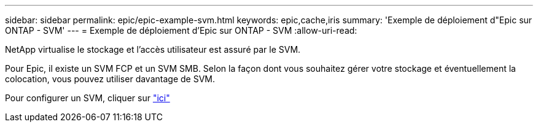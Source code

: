 ---
sidebar: sidebar 
permalink: epic/epic-example-svm.html 
keywords: epic,cache,iris 
summary: 'Exemple de déploiement d"Epic sur ONTAP - SVM' 
---
= Exemple de déploiement d'Epic sur ONTAP - SVM
:allow-uri-read: 


[role="lead"]
NetApp virtualise le stockage et l'accès utilisateur est assuré par le SVM.

Pour Epic, il existe un SVM FCP et un SVM SMB. Selon la façon dont vous souhaitez gérer votre stockage et éventuellement la colocation, vous pouvez utiliser davantage de SVM.

Pour configurer un SVM, cliquer sur link:https://docs.netapp.com/us-en/ontap/networking/create_svms.html["ici"^]
